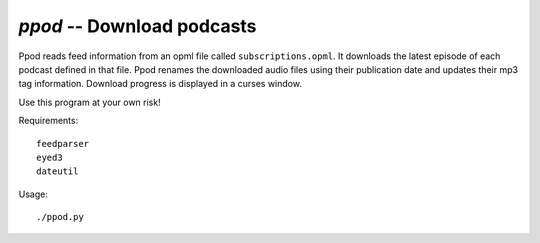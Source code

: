 `ppod` -- Download podcasts
===========================

Ppod reads feed information from an opml file called ``subscriptions.opml``.
It downloads the latest episode of each podcast defined in that file.  Ppod
renames the downloaded audio files using their publication date and updates
their mp3 tag information.  Download progress is displayed in a curses window.

Use this program at your own risk!

Requirements::

    feedparser
    eyed3
    dateutil

Usage::

    ./ppod.py


